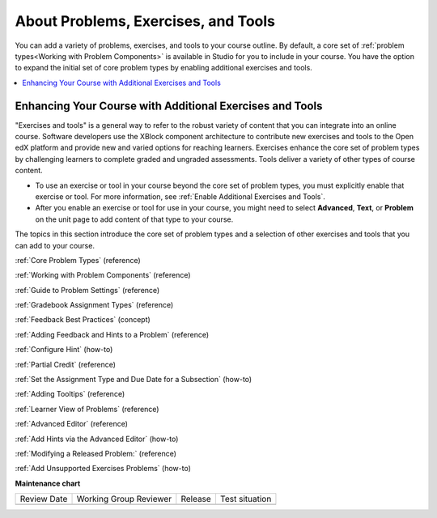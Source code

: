 .. _About Problems Exercises and Tools:

About Problems, Exercises, and Tools
####################################

.. tags:: educator, concept

You can add a variety of problems, exercises, and tools to your course outline.
By default, a core set of :ref:`problem types<Working with Problem Components>`
is available in Studio for you to include in your course. You have the option
to expand the initial set of core problem types by enabling additional
exercises and tools.

.. contents::
  :local:
  :depth: 2

Enhancing Your Course with Additional Exercises and Tools
*********************************************************

"Exercises and tools" is a general way to refer to the robust variety of
content that you can integrate into an online course. Software developers use
the XBlock component architecture to contribute new exercises and tools to the
Open edX platform and provide new and varied options for reaching learners.
Exercises enhance the core set of problem types by challenging learners to
complete graded and ungraded assessments. Tools deliver a variety of other
types of course content.

* To use an exercise or tool in your course beyond the core set of problem
  types, you must explicitly enable that exercise or tool. For more
  information, see :ref:`Enable Additional Exercises and Tools`.

* After you enable an exercise or tool for use in your course, you might need
  to select **Advanced**, **Text**, or **Problem** on the unit page to
  add content of that type to your course.

The topics in this section introduce the core set of problem types and a
selection of other exercises and tools that you can add to your course.

.. seealso::

:ref:`Core Problem Types` (reference)

:ref:`Working with Problem Components` (reference)

:ref:`Guide to Problem Settings` (reference)

:ref:`Gradebook Assignment Types` (reference)

:ref:`Feedback Best Practices` (concept)

:ref:`Adding Feedback and Hints to a Problem` (reference)

:ref:`Configure Hint` (how-to)

:ref:`Partial Credit` (reference)

:ref:`Set the Assignment Type and Due Date for a Subsection` (how-to)

:ref:`Adding Tooltips` (reference)

:ref:`Learner View of Problems` (reference)

:ref:`Advanced Editor` (reference)

:ref:`Add Hints via the Advanced Editor` (how-to)

:ref:`Modifying a Released Problem:` (reference)

:ref:`Add Unsupported Exercises Problems` (how-to)


**Maintenance chart**

+--------------+-------------------------------+----------------+--------------------------------+
| Review Date  | Working Group Reviewer        |   Release      |Test situation                  |
+--------------+-------------------------------+----------------+--------------------------------+
|              |                               |                |                                |
+--------------+-------------------------------+----------------+--------------------------------+
